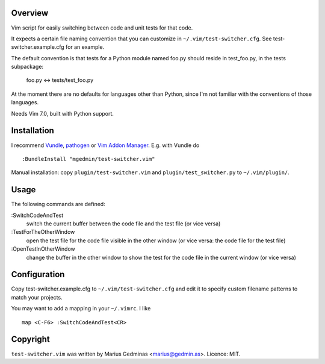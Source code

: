 Overview
--------

Vim script for easily switching between code and unit tests for that code.

It expects a certain file naming convention that you can customize in
``~/.vim/test-switcher.cfg``.  See test-switcher.example.cfg for an
example.

The default convention is that tests for a Python module named foo.py
should reside in test_foo.py, in the tests subpackage:

    foo.py <-> tests/test_foo.py

At the moment there are no defaults for languages other than Python,
since I'm not familiar with the conventions of those languages.

Needs Vim 7.0, built with Python support.


Installation
------------

I recommend `Vundle <https://github.com/gmarik/vundle>`_, `pathogen
<https://github.com/tpope/vim-pathogen>`_ or `Vim Addon Manager
<https://github.com/MarcWeber/vim-addon-manager>`_.  E.g. with Vundle do ::

  :BundleInstall "mgedmin/test-switcher.vim"

Manual installation: copy ``plugin/test-switcher.vim`` and
``plugin/test_switcher.py`` to ``~/.vim/plugin/``.


Usage
-----

The following commands are defined:

:SwitchCodeAndTest
    switch the current buffer between the code file and the test file
    (or vice versa)

:TestForTheOtherWindow
    open the test file for the code file visible in the other window
    (or vice versa: the code file for the test file)

:OpenTestInOtherWindow
    change the buffer in the other window to show the test for the code
    file in the current window (or vice versa)


Configuration
-------------

Copy test-switcher.example.cfg to ``~/.vim/test-switcher.cfg`` and edit
it to specify custom filename patterns to match your projects.

You may want to add a mapping in your ``~/.vimrc``.  I like ::

    map <C-F6> :SwitchCodeAndTest<CR>


Copyright
---------

``test-switcher.vim`` was written by Marius Gedminas <marius@gedmin.as>.
Licence: MIT.
